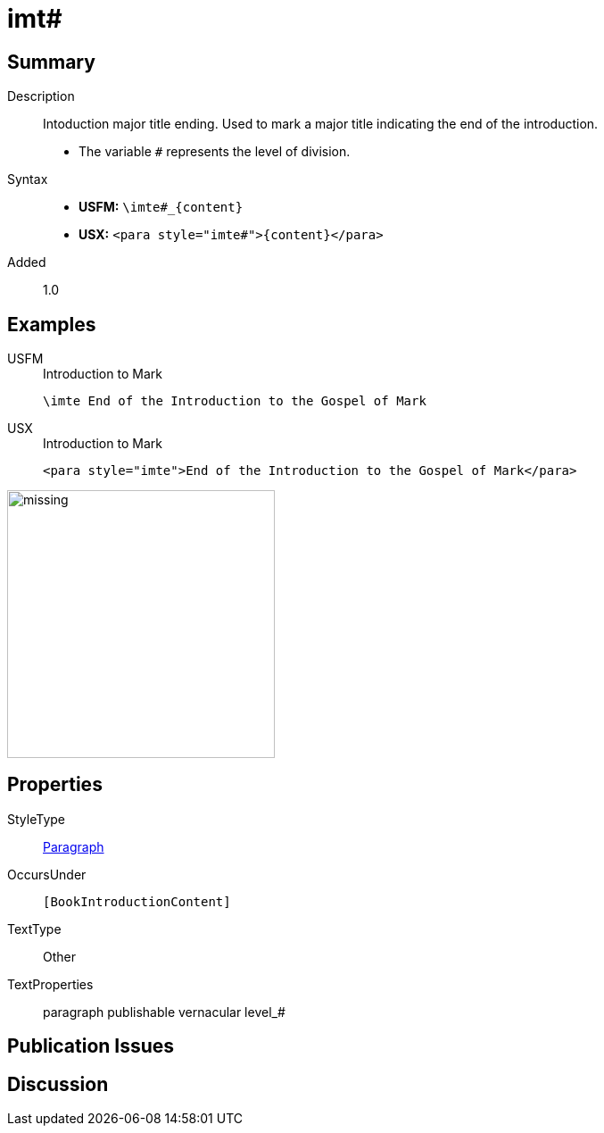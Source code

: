 = imt#
:description: Intoduction major title ending
:url-repo: https://github.com/usfm-bible/tcdocs/blob/main/markers/para/imt.adoc
:noindex:
ifndef::localdir[]
:source-highlighter: rouge
:localdir: ../
endif::[]
:imagesdir: {localdir}/images

// tag::public[]

== Summary

Description:: Intoduction major title ending. Used to mark a major title indicating the end of the introduction.
* The variable `#` represents the level of division.
Syntax::
* *USFM:* `+\imte#_{content}+`
* *USX:* `+<para style="imte#">{content}</para>+`
// tag::spec[]
Added:: 1.0
// end::spec[]

== Examples

[tabs]
======
USFM::
+
.Introduction to Mark
[source#src-usfm-para-imte_1,usfm,highlight=1]
----
\imte End of the Introduction to the Gospel of Mark
----
USX::
+
.Introduction to Mark
[source#src-usx-para-imte_1,xml,highlight=1]
----
<para style="imte">End of the Introduction to the Gospel of Mark</para>
----
======

image::para/missing.jpg[,300]

== Properties

StyleType:: xref:para:index.adoc[Paragraph]
OccursUnder:: `[BookIntroductionContent]`
TextType:: Other
TextProperties:: paragraph publishable vernacular level_#

== Publication Issues

// end::public[]

== Discussion
